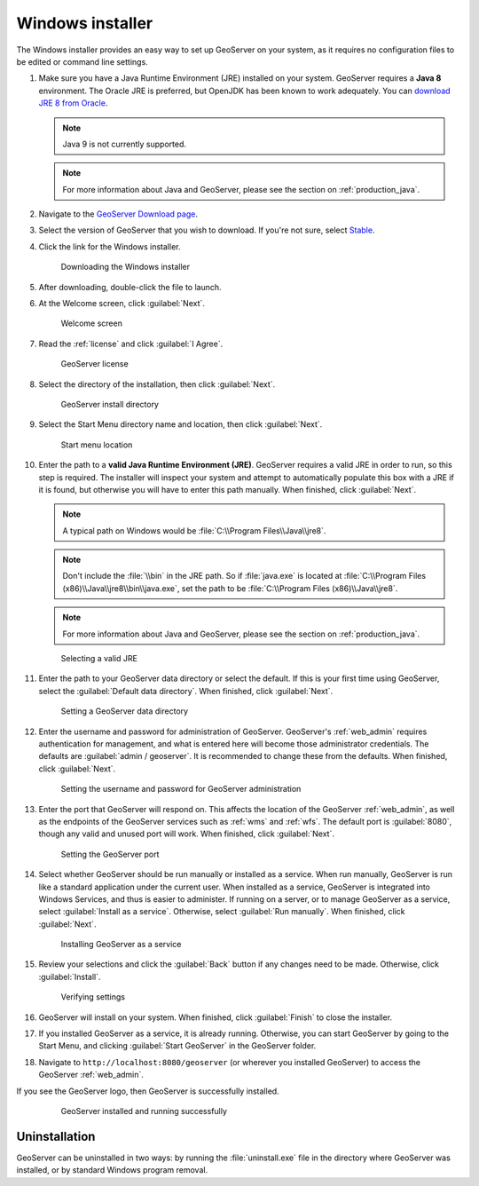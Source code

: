 .. _installation_windows_installer:Windows installer=================The Windows installer provides an easy way to set up GeoServer on your system, as it requires no configuration files to be edited or command line settings.#. Make sure you have a Java Runtime Environment (JRE) installed on your system. GeoServer requires a **Java 8** environment. The Oracle JRE is preferred, but OpenJDK has been known to work adequately. You can `download JRE 8 from Oracle <http://www.oracle.com/technetwork/java/javase/downloads/>`_.   .. note:: Java 9 is not currently supported.   .. note:: For more information about Java and GeoServer, please see the section on :ref:`production_java`.#. Navigate to the `GeoServer Download page <http://geoserver.org/download>`_.#. Select the version of GeoServer that you wish to download. If you're not sure, select `Stable <http://geoserver.org/release/stable>`_.#. Click the link for the Windows installer.   .. figure:: images/win_download.png      Downloading the Windows installer#. After downloading, double-click the file to launch.#. At the Welcome screen, click :guilabel:`Next`.   .. figure:: images/win_welcome.png      Welcome screen#. Read the :ref:`license` and click :guilabel:`I Agree`.   .. figure:: images/win_license.png      GeoServer license#. Select the directory of the installation, then click :guilabel:`Next`.   .. figure:: images/win_installdir.png      GeoServer install directory#. Select the Start Menu directory name and location, then click :guilabel:`Next`.   .. figure:: images/win_startmenu.png      Start menu location#. Enter the path to a **valid Java Runtime Environment (JRE)**. GeoServer requires a valid JRE in order to run, so this step is required. The installer will inspect your system and attempt to automatically populate this box with a JRE if it is found, but otherwise you will have to enter this path manually. When finished, click :guilabel:`Next`.      .. note:: A typical path on Windows would be :file:`C:\\Program Files\\Java\\jre8`.   .. note:: Don't include the :file:`\\bin` in the JRE path. So if :file:`java.exe` is located at :file:`C:\\Program Files (x86)\\Java\\jre8\\bin\\java.exe`, set the path to be :file:`C:\\Program Files (x86)\\Java\\jre8`.   .. note:: For more information about Java and GeoServer, please see the section on :ref:`production_java`.      .. figure:: images/win_jre.png      Selecting a valid JRE#. Enter the path to your GeoServer data directory or select the default. If this is your first time using GeoServer, select the :guilabel:`Default data directory`. When finished, click :guilabel:`Next`.   .. figure:: images/win_datadir.png      Setting a GeoServer data directory#. Enter the username and password for administration of GeoServer. GeoServer's :ref:`web_admin` requires authentication for management, and what is entered here will become those administrator credentials.  The defaults are :guilabel:`admin / geoserver`.  It is recommended to change these from the defaults. When finished, click :guilabel:`Next`.   .. figure:: images/win_creds.png      Setting the username and password for GeoServer administration#. Enter the port that GeoServer will respond on. This affects the location of the GeoServer :ref:`web_admin`, as well as the endpoints of the GeoServer services such as :ref:`wms` and :ref:`wfs`.  The default port is :guilabel:`8080`, though any valid and unused port will work. When finished, click :guilabel:`Next`.   .. figure:: images/win_port.png      Setting the GeoServer port#. Select whether GeoServer should be run manually or installed as a service. When run manually, GeoServer is run like a standard application under the current user. When installed as a service, GeoServer is integrated into Windows Services, and thus is easier to administer. If running on a server, or to manage GeoServer as a service, select :guilabel:`Install as a service`. Otherwise, select :guilabel:`Run manually`.  When finished, click :guilabel:`Next`.   .. figure:: images/win_service.png      Installing GeoServer as a service#. Review your selections and click the :guilabel:`Back` button if any changes need to be made.  Otherwise, click :guilabel:`Install`.   .. figure:: images/win_review.png      Verifying settings#. GeoServer will install on your system.  When finished, click :guilabel:`Finish` to close the installer.#. If you installed GeoServer as a service, it is already running.  Otherwise, you can start GeoServer by going to the Start Menu, and clicking :guilabel:`Start GeoServer` in the GeoServer folder.#. Navigate to ``http://localhost:8080/geoserver`` (or wherever you installed GeoServer) to access the GeoServer :ref:`web_admin`.If you see the GeoServer logo, then GeoServer is successfully installed.   .. figure:: images/success.png      GeoServer installed and running successfullyUninstallation--------------GeoServer can be uninstalled in two ways: by running the :file:`uninstall.exe` file in the directory where GeoServer was installed, or by standard Windows program removal.